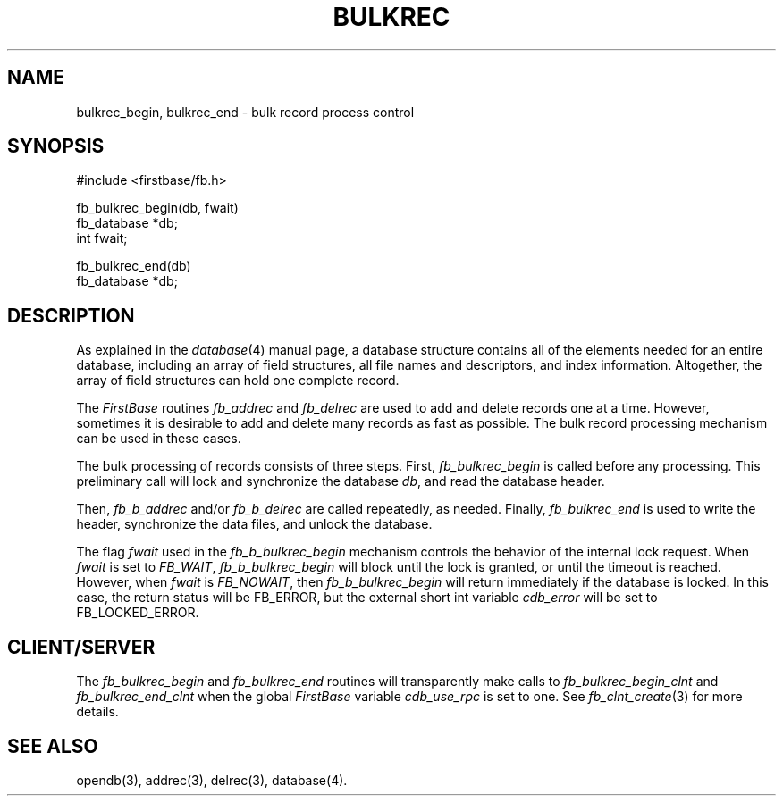 .TH BULKREC 3 "12 September 1995"
.FB
.SH NAME
bulkrec_begin, bulkrec_end \- bulk record process control
.SH SYNOPSIS
#include <firstbase/fb.h>
.sp 1
fb_bulkrec_begin(db, fwait)
.br
fb_database *db;
.br
int fwait;
.sp 1
fb_bulkrec_end(db)
.br
fb_database *db;
.br
.SH DESCRIPTION
As explained in the \fIdatabase\fP(4)
manual page, a database structure contains
all of the elements needed for an entire database, including an array of
field structures, all file names and descriptors, and index information.
Altogether, the array of field structures can hold one complete record.
.PP
The \fIFirstBase\fP routines \fIfb_addrec\fP and \fIfb_delrec\fP
are used to add and delete records one at a time.
However, sometimes it is desirable to add and delete
many records as fast as possible.
The bulk record processing mechanism can be used in these cases.
.PP
The bulk processing of records consists of three steps. First,
\fIfb_bulkrec_begin\fP is called before any processing. This preliminary
call will lock and synchronize the database \fIdb\fP,
and read the database header.
.PP
Then, \fIfb_b_addrec\fP and/or \fIfb_b_delrec\fP are called repeatedly,
as needed.
Finally, \fIfb_bulkrec_end\fP is used to write the header,
synchronize the data files, and unlock the database.
.PP
The flag \fIfwait\fP used in the \fIfb_b_bulkrec_begin\fP mechanism
controls the behavior of the internal lock request. When \fIfwait\fP is set
to \fIFB_WAIT\fP, \fIfb_b_bulkrec_begin\fP will block until the lock is
granted, or until the timeout is reached. However, when \fIfwait\fP is
\fIFB_NOWAIT\fP, then \fIfb_b_bulkrec_begin\fP will return immediately if
the database is locked. In this case, the return status will be FB_ERROR, but
the external short int variable \fIcdb_error\fP will be set to FB_LOCKED_ERROR.
.SH CLIENT/SERVER
The \fIfb_bulkrec_begin\fP and \fIfb_bulkrec_end\fP routines will transparently
make calls to \fIfb_bulkrec_begin_clnt\fP and \fIfb_bulkrec_end_clnt\fP
when the global \fIFirstBase\fP variable \fIcdb_use_rpc\fP is set to one.
See \fIfb_clnt_create\fP(3) for more details.
.SH SEE ALSO
opendb(3), addrec(3), delrec(3), database(4).
.br

